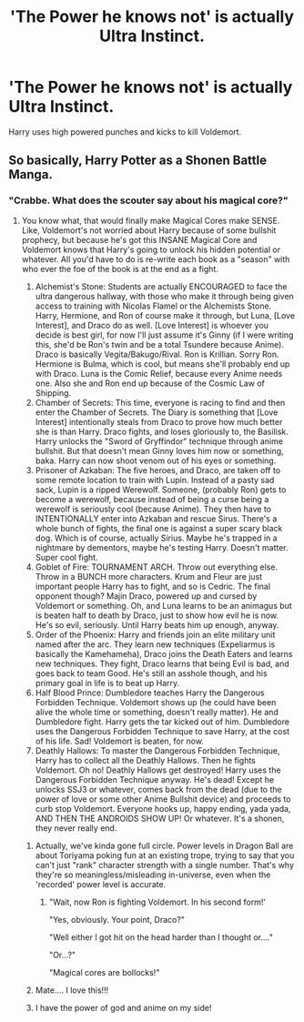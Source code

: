 #+TITLE: 'The Power he knows not' is actually Ultra Instinct.

* 'The Power he knows not' is actually Ultra Instinct.
:PROPERTIES:
:Author: raiden613
:Score: 15
:DateUnix: 1574446791.0
:DateShort: 2019-Nov-22
:END:
Harry uses high powered punches and kicks to kill Voldemort.


** So basically, Harry Potter as a Shonen Battle Manga.
:PROPERTIES:
:Author: Full-Paragon
:Score: 11
:DateUnix: 1574452754.0
:DateShort: 2019-Nov-22
:END:

*** "Crabbe. What does the scouter say about his magical core?"
:PROPERTIES:
:Author: ForwardDiscussion
:Score: 10
:DateUnix: 1574454308.0
:DateShort: 2019-Nov-22
:END:

**** You know what, that would finally make Magical Cores make SENSE. Like, Voldemort's not worried about Harry because of some bullshit prophecy, but because he's got this INSANE Magical Core and Voldemort knows that Harry's going to unlock his hidden potential or whatever. All you'd have to do is re-write each book as a "season" with who ever the foe of the book is at the end as a fight.

1. Alchemist's Stone: Students are actually ENCOURAGED to face the ultra dangerous hallway, with those who make it through being given access to training with Nicolas Flamel or the Alchemists Stone. Harry, Hermione, and Ron of course make it through, but Luna, [Love Interest], and Draco do as well. [Love Interest] is whoever you decide is best girl, for now I'll just assume it's Ginny (if I were writing this, she'd be Ron's twin and be a total Tsundere because Anime). Draco is basically Vegita/Bakugo/Rival. Ron is Krillian. Sorry Ron. Hermione is Bulma, which is cool, but means she'll probably end up with Draco. Luna is the Comic Relief, because every Anime needs one. Also she and Ron end up because of the Cosmic Law of Shipping.
2. Chamber of Secrets: This time, everyone is racing to find and then enter the Chamber of Secrets. The Diary is something that [Love Interest] intentionally steals from Draco to prove how much better she is than Harry. Draco fights, and loses gloriously to, the Basilisk. Harry unlocks the "Sword of Gryffindor" technique through anime bullshit. But that doesn't mean Ginny loves him now or something, baka. Harry can now shoot venom out of his eyes or something.
3. Prisoner of Azkaban: The five heroes, and Draco, are taken off to some remote location to train with Lupin. Instead of a pasty sad sack, Lupin is a ripped Werewolf. Someone, (probably Ron) gets to become a werewolf, because instead of being a curse being a werewolf is seriously cool (because Anime). They then have to INTENTIONALLY enter into Azkaban and rescue Sirus. There's a whole bunch of fights, the final one is against a super scary black dog. Which is of course, actually Sirius. Maybe he's trapped in a nightmare by dementors, maybe he's testing Harry. Doesn't matter. Super cool fight.
4. Goblet of Fire: TOURNAMENT ARCH. Throw out everything else. Throw in a BUNCH more characters. Krum and Fleur are just important people Harry has to fight, and so is Cedric. The final opponent though? Majin Draco, powered up and cursed by Voldemort or something. Oh, and Luna learns to be an animagus but is beaten half to death by Draco, just to show how evil he is now. He's so evil, seriously. Until Harry beats him up enough, anyway.
5. Order of the Phoenix: Harry and friends join an elite military unit named after the arc. They learn new techniques (Expeliarmus is basically the Kamehameha), Draco joins the Death Eaters and learns new techniques. They fight, Draco learns that being Evil is bad, and goes back to team Good. He's still an asshole though, and his primary goal in life is to beat up Harry.
6. Half Blood Prince: Dumbledore teaches Harry the Dangerous Forbidden Technique. Voldemort shows up (he could have been alive the whole time or something, doesn't really matter). He and Dumbledore fight. Harry gets the tar kicked out of him. Dumbledore uses the Dangerous Forbidden Technique to save Harry, at the cost of his life. Sad! Voldemort is beaten, for now.
7. Deathly Hallows: To master the Dangerous Forbidden Technique, Harry has to collect all the Deathly Hallows. Then he fights Voldemort. Oh no! Deathly Hallows get destroyed! Harry uses the Dangerous Forbidden Technique anyway. He's dead! Except he unlocks SSJ3 or whatever, comes back from the dead (due to the power of love or some other Anime Bullshit device) and proceeds to curb stop Voldemort. Everyone hooks up, happy ending, yada yada, AND THEN THE ANDROIDS SHOW UP! Or whatever. It's a shonen, they never really end.
:PROPERTIES:
:Author: Full-Paragon
:Score: 24
:DateUnix: 1574456622.0
:DateShort: 2019-Nov-23
:END:

***** Actually, we've kinda gone full circle. Power levels in Dragon Ball are about Toriyama poking fun at an existing trope, trying to say that you can't just "rank" character strength with a single number. That's why they're so meaningless/misleading in-universe, even when the 'recorded' power level is accurate.
:PROPERTIES:
:Author: AnimaLepton
:Score: 7
:DateUnix: 1574480265.0
:DateShort: 2019-Nov-23
:END:

****** "Wait, now Ron is fighting Voldemort. In his second form!'

"Yes, obviously. Your point, Draco?"

"Well either I got hit on the head harder than I thought or...."

"Or...?"

"Magical cores are bollocks!"
:PROPERTIES:
:Author: Full-Paragon
:Score: 3
:DateUnix: 1574535326.0
:DateShort: 2019-Nov-23
:END:


***** Mate.... I love this!!!
:PROPERTIES:
:Author: TheAlchemyst02
:Score: 1
:DateUnix: 1574465784.0
:DateShort: 2019-Nov-23
:END:


***** I have the power of god and anime on my side!
:PROPERTIES:
:Author: DeliSoupItExplodes
:Score: 1
:DateUnix: 1574512424.0
:DateShort: 2019-Nov-23
:END:
